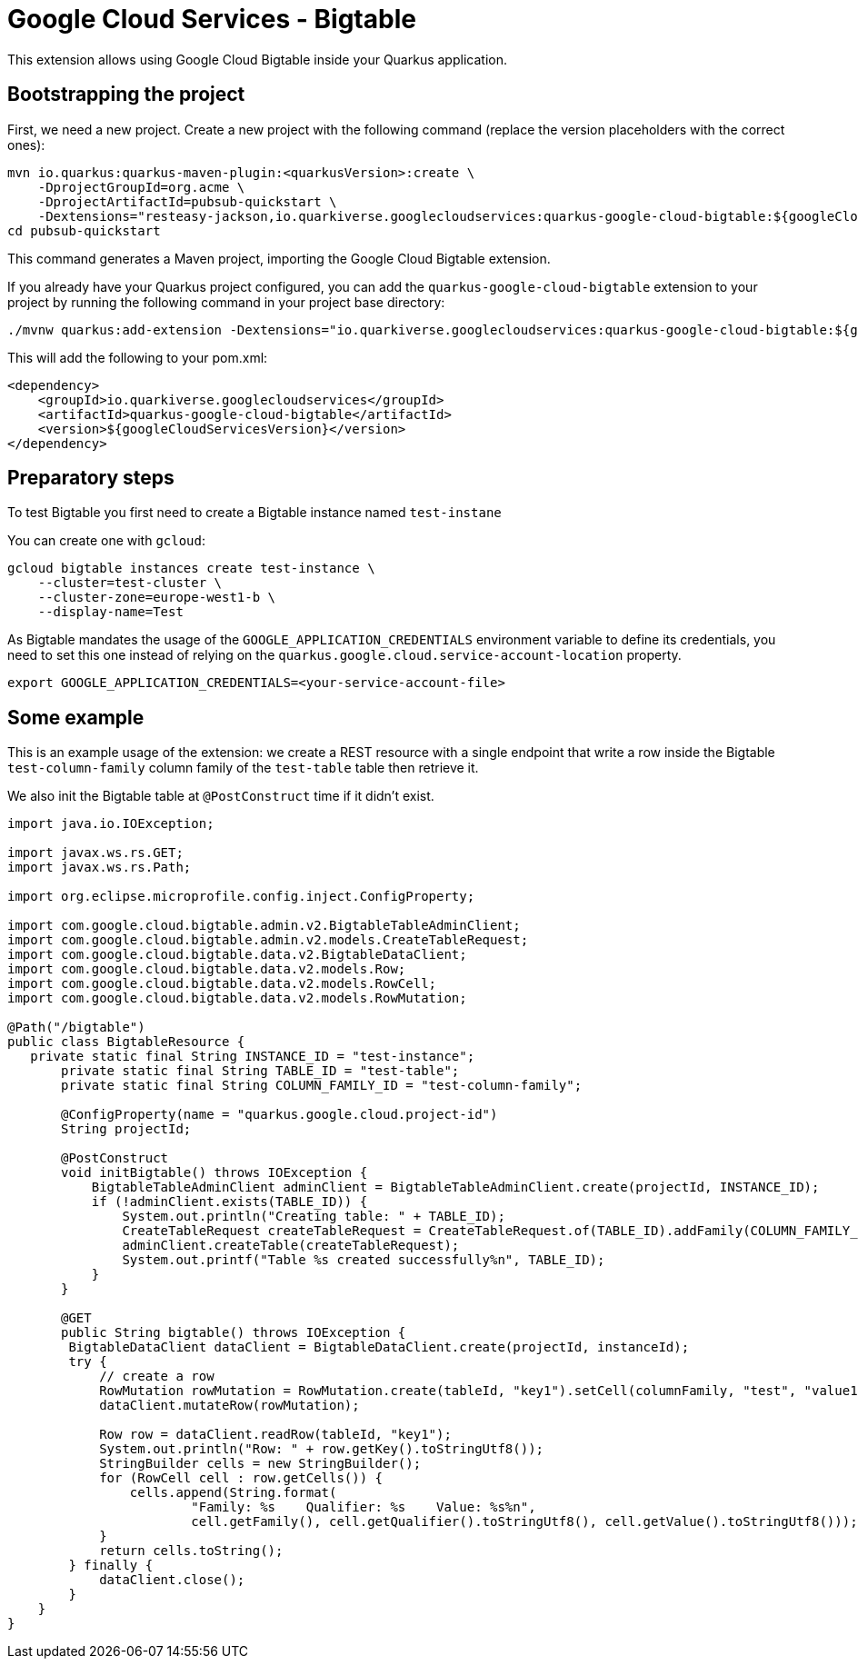 = Google Cloud Services - Bigtable

This extension allows using Google Cloud Bigtable inside your Quarkus application.

== Bootstrapping the project

First, we need a new project. Create a new project with the following command (replace the version placeholders with the correct ones):

[source, shell script]
----
mvn io.quarkus:quarkus-maven-plugin:<quarkusVersion>:create \
    -DprojectGroupId=org.acme \
    -DprojectArtifactId=pubsub-quickstart \
    -Dextensions="resteasy-jackson,io.quarkiverse.googlecloudservices:quarkus-google-cloud-bigtable:${googleCloudServicesVersion}"
cd pubsub-quickstart
----

This command generates a Maven project, importing the Google Cloud Bigtable extension.

If you already have your Quarkus project configured, you can add the `quarkus-google-cloud-bigtable` extension to your project by running the following command in your project base directory:
[source, shell script]
----
./mvnw quarkus:add-extension -Dextensions="io.quarkiverse.googlecloudservices:quarkus-google-cloud-bigtable:${googleCloudServicesVersion}"
----

This will add the following to your pom.xml:

[source, xml]
----
<dependency>
    <groupId>io.quarkiverse.googlecloudservices</groupId>
    <artifactId>quarkus-google-cloud-bigtable</artifactId>
    <version>${googleCloudServicesVersion}</version>
</dependency>
----

== Preparatory steps

To test Bigtable you first need to create a Bigtable instance named `test-instane`

You can create one with `gcloud`:

[source, shell script]
----
gcloud bigtable instances create test-instance \
    --cluster=test-cluster \
    --cluster-zone=europe-west1-b \
    --display-name=Test
----

As Bigtable mandates the usage of the `GOOGLE_APPLICATION_CREDENTIALS` environment variable to define its credentials,
you need to set this one instead of relying on the `quarkus.google.cloud.service-account-location` property.

[source, shell script]
----
export GOOGLE_APPLICATION_CREDENTIALS=<your-service-account-file>
----

== Some example

This is an example usage of the extension: we create a REST resource with a single endpoint that write a row inside the Bigtable `test-column-family` column family of the `test-table` table then retrieve it.

We also init the Bigtable table at `@PostConstruct` time if it didn't exist.

[source, java]
----
import java.io.IOException;

import javax.ws.rs.GET;
import javax.ws.rs.Path;

import org.eclipse.microprofile.config.inject.ConfigProperty;

import com.google.cloud.bigtable.admin.v2.BigtableTableAdminClient;
import com.google.cloud.bigtable.admin.v2.models.CreateTableRequest;
import com.google.cloud.bigtable.data.v2.BigtableDataClient;
import com.google.cloud.bigtable.data.v2.models.Row;
import com.google.cloud.bigtable.data.v2.models.RowCell;
import com.google.cloud.bigtable.data.v2.models.RowMutation;

@Path("/bigtable")
public class BigtableResource {
   private static final String INSTANCE_ID = "test-instance";
       private static final String TABLE_ID = "test-table";
       private static final String COLUMN_FAMILY_ID = "test-column-family";

       @ConfigProperty(name = "quarkus.google.cloud.project-id")
       String projectId;

       @PostConstruct
       void initBigtable() throws IOException {
           BigtableTableAdminClient adminClient = BigtableTableAdminClient.create(projectId, INSTANCE_ID);
           if (!adminClient.exists(TABLE_ID)) {
               System.out.println("Creating table: " + TABLE_ID);
               CreateTableRequest createTableRequest = CreateTableRequest.of(TABLE_ID).addFamily(COLUMN_FAMILY_ID);
               adminClient.createTable(createTableRequest);
               System.out.printf("Table %s created successfully%n", TABLE_ID);
           }
       }

       @GET
       public String bigtable() throws IOException {
        BigtableDataClient dataClient = BigtableDataClient.create(projectId, instanceId);
        try {
            // create a row
            RowMutation rowMutation = RowMutation.create(tableId, "key1").setCell(columnFamily, "test", "value1");
            dataClient.mutateRow(rowMutation);

            Row row = dataClient.readRow(tableId, "key1");
            System.out.println("Row: " + row.getKey().toStringUtf8());
            StringBuilder cells = new StringBuilder();
            for (RowCell cell : row.getCells()) {
                cells.append(String.format(
                        "Family: %s    Qualifier: %s    Value: %s%n",
                        cell.getFamily(), cell.getQualifier().toStringUtf8(), cell.getValue().toStringUtf8()));
            }
            return cells.toString();
        } finally {
            dataClient.close();
        }
    }
}
----
